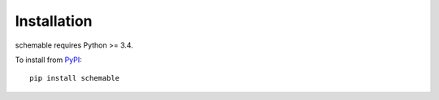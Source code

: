 Installation
============

schemable requires Python >= 3.4.

To install from `PyPI <https://pypi.python.org/pypi/schemable>`_:

::

    pip install schemable
